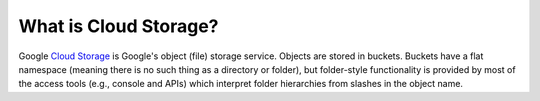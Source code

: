 What is Cloud Storage?
======================

Google `Cloud Storage <https://cloud.google.com/storage/docs/introduction>`__ is Google's object
(file) storage service.
Objects are stored in buckets.
Buckets have a flat namespace (meaning there is no such thing as a directory or folder), but
folder-style functionality is provided by most of the access tools (e.g., console and APIs) which
interpret folder hierarchies from slashes in the object name.
